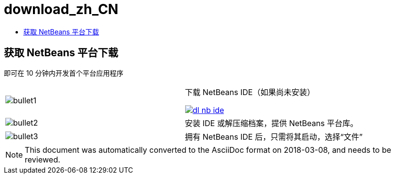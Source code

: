 // 
//     Licensed to the Apache Software Foundation (ASF) under one
//     or more contributor license agreements.  See the NOTICE file
//     distributed with this work for additional information
//     regarding copyright ownership.  The ASF licenses this file
//     to you under the Apache License, Version 2.0 (the
//     "License"); you may not use this file except in compliance
//     with the License.  You may obtain a copy of the License at
// 
//       http://www.apache.org/licenses/LICENSE-2.0
// 
//     Unless required by applicable law or agreed to in writing,
//     software distributed under the License is distributed on an
//     "AS IS" BASIS, WITHOUT WARRANTIES OR CONDITIONS OF ANY
//     KIND, either express or implied.  See the License for the
//     specific language governing permissions and limitations
//     under the License.
//

= download_zh_CN
:jbake-type: page
:jbake-tags: oldsite, needsreview
:jbake-status: published
:keywords: Apache NetBeans  download_zh_CN
:description: Apache NetBeans  download_zh_CN
:toc: left
:toc-title:

== 获取 NetBeans 平台下载

即可在 10 分钟内开发首个平台应用程序

|===
|image:bullet1.png[] |

下载 NetBeans IDE（如果尚未安装）

link:/downloads/[image:dl-nb-ide.gif[]]


 

|image:bullet2.png[] |

安装 IDE 或解压缩档案，提供 NetBeans 平台库。

 

|image:bullet3.png[] |

拥有 NetBeans IDE 后，只需将其启动，选择“文件”|“新建项目”，然后使用“NetBeans 平台应用程序”模板，即可开始创建首个 NetBeans 平台应用程序。

要完成简单的应用程序，请使用 NetBeans 平台link:http://platform.netbeans.org/tutorials/nbm-quick-start.html[快速入门]。

 </tr
|===


NOTE: This document was automatically converted to the AsciiDoc format on 2018-03-08, and needs to be reviewed.
